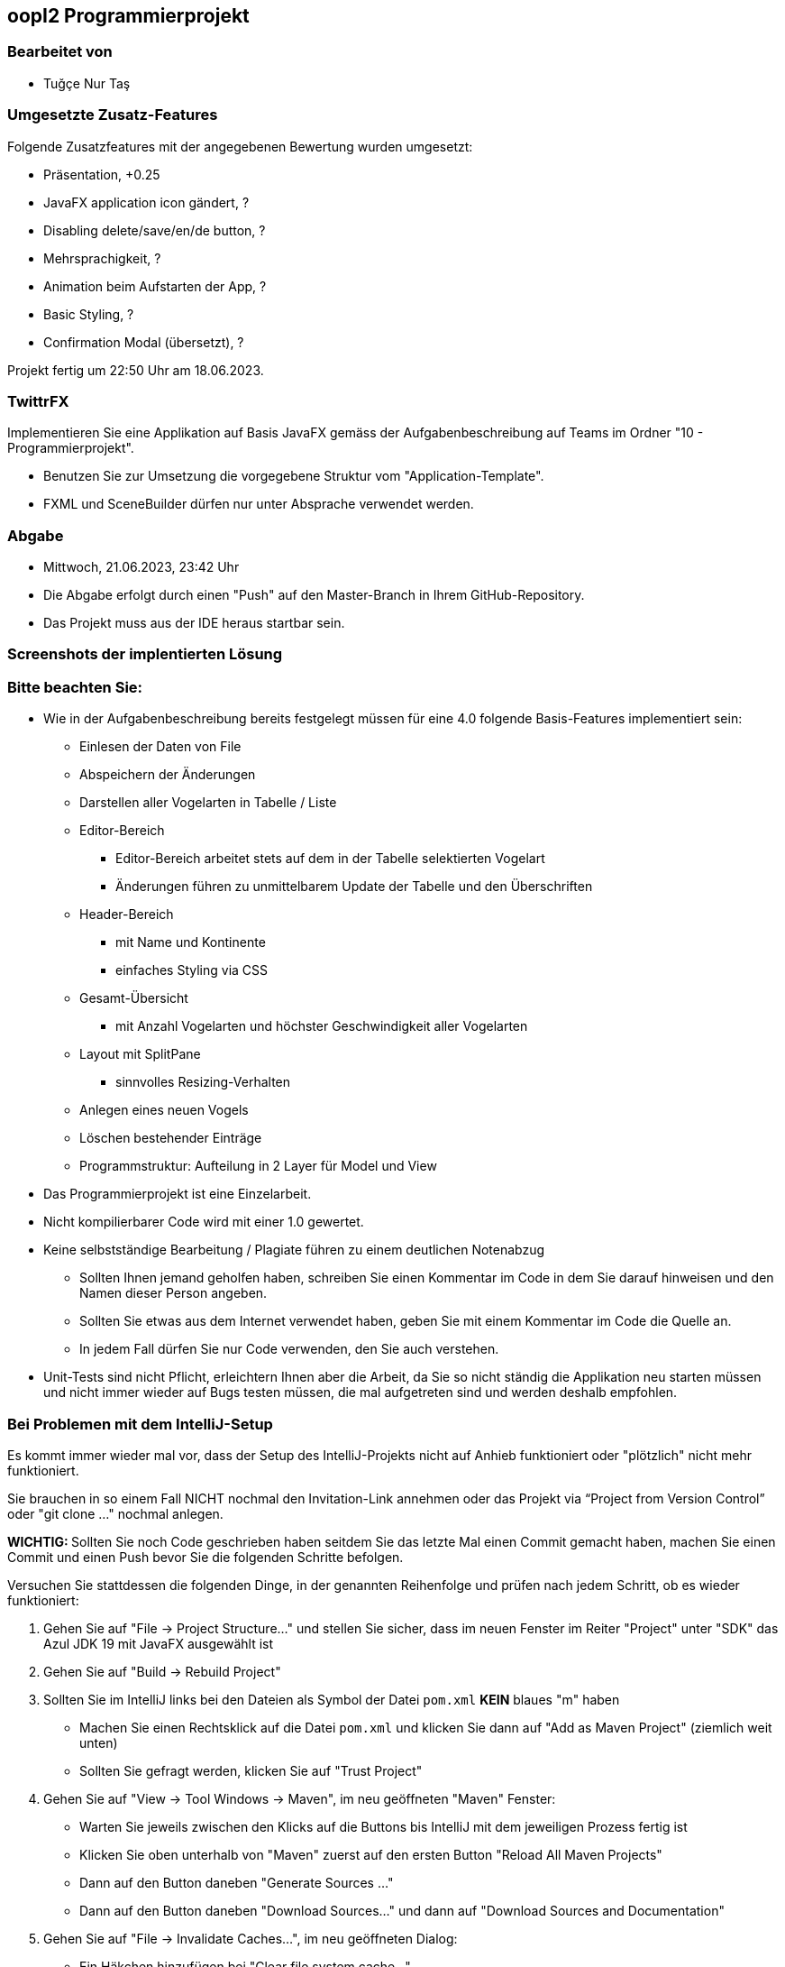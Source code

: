 == oopI2 Programmierprojekt

=== Bearbeitet von

* Tuğçe Nur Taş

=== Umgesetzte Zusatz-Features

Folgende Zusatzfeatures mit der angegebenen Bewertung wurden umgesetzt:

* Präsentation, +0.25
* JavaFX application icon gändert, ?
* Disabling delete/save/en/de button, ?
* Mehrsprachigkeit, ?
* Animation beim Aufstarten der App, ?
* Basic Styling, ?
* Confirmation Modal (übersetzt), ?

Projekt fertig um 22:50 Uhr am 18.06.2023.

=== TwittrFX

Implementieren Sie eine Applikation auf Basis JavaFX gemäss der Aufgabenbeschreibung auf Teams im Ordner "10 - Programmierprojekt".

* Benutzen Sie zur Umsetzung die vorgegebene Struktur vom "Application-Template".
* FXML und SceneBuilder dürfen nur unter Absprache verwendet werden.

=== Abgabe

* Mittwoch, 21.06.2023, 23:42 Uhr
* Die Abgabe erfolgt durch einen "Push" auf den Master-Branch in Ihrem GitHub-Repository.
* Das Projekt muss aus der IDE heraus startbar sein.

=== Screenshots der implentierten Lösung



=== Bitte beachten Sie:

* Wie in der Aufgabenbeschreibung bereits festgelegt müssen für eine 4.0 folgende Basis-Features implementiert sein:
  ** Einlesen der Daten von File
  ** Abspeichern der Änderungen
  ** Darstellen aller Vogelarten in Tabelle / Liste
  ** Editor-Bereich
    *** Editor-Bereich arbeitet stets auf dem in der Tabelle selektierten Vogelart
    *** Änderungen führen zu unmittelbarem Update der Tabelle und den Überschriften
  ** Header-Bereich
    *** mit Name und Kontinente
    *** einfaches Styling via CSS
  ** Gesamt-Übersicht
    *** mit Anzahl Vogelarten und höchster Geschwindigkeit aller Vogelarten
  ** Layout mit SplitPane
    *** sinnvolles Resizing-Verhalten
  ** Anlegen eines neuen Vogels
  ** Löschen bestehender Einträge
  ** Programmstruktur: Aufteilung in 2 Layer für Model und View
* Das Programmierprojekt ist eine Einzelarbeit.
* Nicht kompilierbarer Code wird mit einer 1.0 gewertet.
* Keine selbstständige Bearbeitung / Plagiate führen zu einem deutlichen Notenabzug
   ** Sollten Ihnen jemand geholfen haben, schreiben Sie einen Kommentar im Code in dem Sie darauf hinweisen und den Namen dieser Person angeben.
   ** Sollten Sie etwas aus dem Internet verwendet haben, geben Sie mit einem Kommentar im Code die Quelle an.
   ** In jedem Fall dürfen Sie nur Code verwenden, den Sie auch verstehen.
* Unit-Tests sind nicht Pflicht, erleichtern Ihnen aber die Arbeit, da Sie so nicht ständig die Applikation neu starten müssen und nicht immer wieder auf Bugs testen müssen, die mal aufgetreten sind und werden deshalb empfohlen.

=== Bei Problemen mit dem IntelliJ-Setup

Es kommt immer wieder mal vor, dass der Setup des IntelliJ-Projekts nicht auf Anhieb funktioniert oder "plötzlich"
nicht mehr funktioniert.

Sie brauchen in so einem Fall NICHT nochmal den Invitation-Link annehmen oder das Projekt via “Project from Version Control” oder "git clone …" nochmal anlegen.

**WICHTIG: **Sollten Sie noch Code geschrieben haben seitdem Sie das letzte Mal einen Commit gemacht haben, machen Sie einen Commit und einen Push bevor Sie die folgenden Schritte befolgen.

Versuchen Sie stattdessen die folgenden Dinge, in der genannten Reihenfolge und prüfen nach jedem Schritt, ob es wieder funktioniert:

1. Gehen Sie auf "File -&gt; Project Structure..." und stellen Sie sicher, dass im neuen Fenster im Reiter "Project" unter "SDK" das Azul JDK 19 mit JavaFX ausgewählt ist

2. Gehen Sie auf "Build -&gt; Rebuild Project"

3. Sollten Sie im IntelliJ links bei den Dateien als Symbol der Datei `pom.xml` **KEIN** blaues "m" haben
  - Machen Sie einen Rechtsklick auf die Datei `pom.xml` und klicken Sie dann auf "Add as Maven Project" (ziemlich weit unten)
  - Sollten Sie gefragt werden, klicken Sie auf "Trust Project"

4. Gehen Sie auf "View -&gt; Tool Windows -&gt; Maven", im neu geöffneten "Maven" Fenster:
  - Warten Sie jeweils zwischen den Klicks auf die Buttons bis IntelliJ mit dem jeweiligen Prozess fertig ist
  - Klicken Sie oben unterhalb von "Maven" zuerst auf den ersten Button "Reload All Maven Projects"
  - Dann auf den Button daneben "Generate Sources ..."
  - Dann auf den Button daneben "Download Sources..." und dann auf "Download Sources and Documentation"

5. Gehen Sie auf "File -&gt; Invalidate Caches...", im neu geöffneten Dialog:
  - Ein Häkchen hinzufügen bei "Clear file system cache..."
  - Dann auf "Invalidate and Restart" klicken

6. Projekt im IntelliJ schliessen
  - Pfad des Projekts im Finder / Explorer öffnen
  - Das Verzeichnis `.idea` löschen (es könnte je nach dem notwendig sein, versteckte Ordner anzeigen zu lassen)
  - Im IntelliJ auf "File -&gt; Open" gehen, Pfad des Ordners vom Projekt auswählen und öffnen
  - Falls gefragt "Trust Project" anklicken
  - Sollte dies nicht helfen, versuchen Sie Schritte 1-3 erneut, und falls das auch nicht hilft, gehen Sie zu Schritt 7

7. Projekt im IntelliJ schliessen
  - Ordner vom Projekt im Finder / Explorer löschen
  - Gehen Sie auf "File -&gt; New -&gt; Project from Version Control"
  - Gehen Sie nun weiter vor, wie wenn Sie ein Projekt zum ersten Mal von GitHub neu anlegen.

Jetzt sollte der Projekt-Setup korrekt und `AppStarter` als auch `PresentationModelTest` startbar sein.
